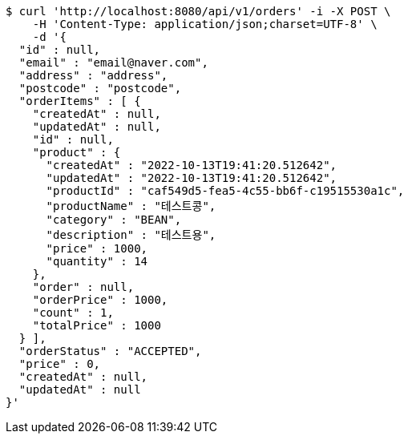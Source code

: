 [source,bash]
----
$ curl 'http://localhost:8080/api/v1/orders' -i -X POST \
    -H 'Content-Type: application/json;charset=UTF-8' \
    -d '{
  "id" : null,
  "email" : "email@naver.com",
  "address" : "address",
  "postcode" : "postcode",
  "orderItems" : [ {
    "createdAt" : null,
    "updatedAt" : null,
    "id" : null,
    "product" : {
      "createdAt" : "2022-10-13T19:41:20.512642",
      "updatedAt" : "2022-10-13T19:41:20.512642",
      "productId" : "caf549d5-fea5-4c55-bb6f-c19515530a1c",
      "productName" : "테스트콩",
      "category" : "BEAN",
      "description" : "테스트용",
      "price" : 1000,
      "quantity" : 14
    },
    "order" : null,
    "orderPrice" : 1000,
    "count" : 1,
    "totalPrice" : 1000
  } ],
  "orderStatus" : "ACCEPTED",
  "price" : 0,
  "createdAt" : null,
  "updatedAt" : null
}'
----